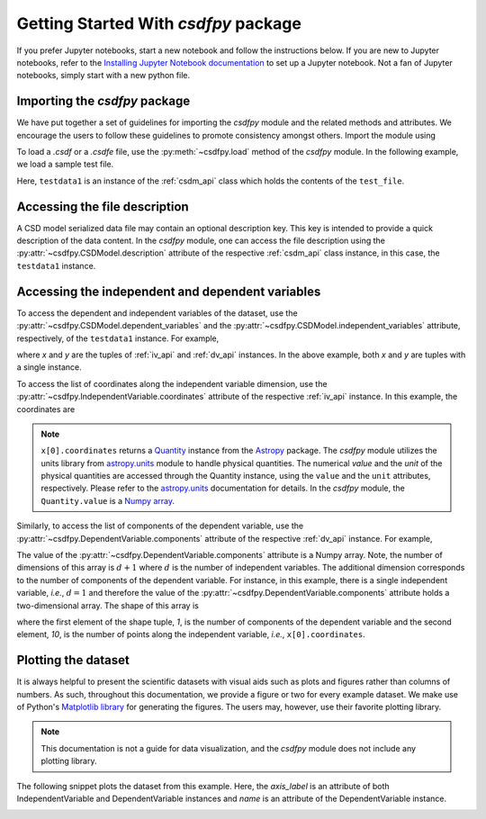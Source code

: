 
=====================================
Getting Started With `csdfpy` package
=====================================

If you prefer Jupyter notebooks, start a new notebook and follow the
instructions below. If you are new to Jupyter notebooks, refer to the
`Installing Jupyter Notebook documentation <https://jupyter.readthedocs.io/en/latest/install.html>`_
to set up a Jupyter notebook. Not a fan of Jupyter notebooks, simply start
with a new python file.

------------------------------
Importing the `csdfpy` package
------------------------------

We have put together a set of guidelines for importing the `csdfpy`
module and the related methods and attributes. We encourage the users
to follow these guidelines to promote consistency amongst others.
Import the module using

.. doctest::

    >>> import csdfpy as cp

To load a `.csdf` or a `.csdfe` file, use the :py:meth:`~csdfpy.load`
method of the `csdfpy` module. In the following example, we load a
sample test file.

.. doctest::

    >>> filename = '../../test-datasets0.0.10/test/test01.csdf' # replace this with the filename.
    >>> testdata1 = cp.load(filename)

Here, ``testdata1`` is an instance of the :ref:`csdm_api` class which holds the
contents of the ``test_file``.

------------------------------
Accessing the file description
------------------------------

A CSD model serialized data file may contain an optional description key.
This key is intended to provide a quick description of the data content. In the
`csdfpy` module, one can access the file description using the
:py:attr:`~csdfpy.CSDModel.description` attribute of the respective
:ref:`csdm_api` class instance, in this case, the ``testdata1`` instance.

.. doctest::

    >>> print(testdata1.description)
    'A simulated sine curve.'

-------------------------------------------------
Accessing the independent and dependent variables
-------------------------------------------------

To access the dependent and independent variables of the dataset, use the
:py:attr:`~csdfpy.CSDModel.dependent_variables` and the
:py:attr:`~csdfpy.CSDModel.independent_variables` attribute,
respectively, of the ``testdata1`` instance. For example,

.. doctest::

    >>> x = testdata1.independent_variables
    >>> y = testdata1.dependent_variables

where `x` and `y` are the tuples of :ref:`iv_api` and :ref:`dv_api` instances.
In the above example, both `x` and `y` are tuples with a single instance.

.. doctest::

    >>> print('x is a {0} of length {1}.'.format(type(x).__name__, len(x)))
    x is a tuple of length 1.
    >>> print('y is a {0} of length {1}.'.format(type(y).__name__, len(y)))
    y is a tuple of length 1.

To access the list of coordinates along the independent variable dimension, use
the :py:attr:`~csdfpy.IndependentVariable.coordinates` attribute of the
respective :ref:`iv_api` instance. In this example, the coordinates are

.. doctest::

    >>> print(x[0].coordinates)
    [0.  0.1 0.2 0.3 0.4 0.5 0.6 0.7 0.8 0.9] s

.. note::
    ``x[0].coordinates`` returns a
    `Quantity <http://docs.astropy.org/en/stable/api/astropy.units.Quantity.html#astropy.units.Quantity>`_
    instance from the
    `Astropy <http://docs.astropy.org/en/stable/units/>`_ package.
    The `csdfpy` module utilizes the units library from
    `astropy.units <http://docs.astropy.org/en/stable/units/>`_ module
    to handle physical quantities. The numerical `value` and the
    `unit` of the physical quantities are accessed through the Quantity
    instance, using the ``value`` and the ``unit`` attributes, respectively.
    Please refer to the `astropy.units <http://docs.astropy.org/en/stable/units/>`_
    documentation for details.
    In the `csdfpy` module, the ``Quantity.value`` is a
    `Numpy array <https://docs.scipy.org/doc/numpy-1.15.0/reference/generated/numpy.ndarray.html>`_.


Similarly, to access the list of components of the dependent variable, use the
:py:attr:`~csdfpy.DependentVariable.components` attribute of the
respective :ref:`dv_api` instance. For example,

.. doctest::

    >>> print(y[0].components)
    [[ 0.0000000e+00  5.8778524e-01  9.5105654e-01  9.5105654e-01
       5.8778524e-01  1.2246469e-16 -5.8778524e-01 -9.5105654e-01
      -9.5105654e-01 -5.8778524e-01]]

    >>> type(y[0].components)
    <class 'numpy.ndarray'>

The value of the :py:attr:`~csdfpy.DependentVariable.components` attribute
is a Numpy array. Note, the number of dimensions of this array is :math:`d+1`
where :math:`d` is the number of independent variables.
The additional dimension corresponds to
the number of components of the dependent variable. For instance, in this
example, there is a single independent variable, `i.e.`, :math:`d=1` and
therefore the value of the :py:attr:`~csdfpy.DependentVariable.components`
attribute holds a two-dimensional array.
The shape of this array is

.. doctest::

    >>> print(y[0].components.shape)
    (1, 10)

where the first element of the shape tuple, `1`, is the number of
components of the dependent variable and the second element, `10`, is the
number of points along the independent variable, `i.e.`, ``x[0].coordinates``.


--------------------
Plotting the dataset
--------------------

.. "A picture is worth a thousand words" is an English language idiom and it
.. applies to the scientific dataset as well, that is, a plot of a scientific
.. dataset is more informative than just the series of number.

It is always helpful to present the scientific datasets with visual aids
such as plots and figures rather than columns of numbers. As such, throughout
this documentation, we provide a figure or two for every example dataset.
We make use of Python's `Matplotlib library <https://matplotlib.org>`_
for generating the figures. The users may, however, use their favorite plotting
library.

.. note::

    This documentation is not a guide for data visualization, and the `csdfpy`
    module does not include any plotting library.

The following snippet plots the dataset from this example. Here, the
`axis_label` is an attribute of both IndependentVariable and DependentVariable
instances and `name` is an attribute of the DependentVariable instance.

.. doctest::

    >>> import matplotlib.pyplot as plt
    >>> plt.plot(x[0].coordinates, y[0].components[0])  # doctest: +SKIP
    >>> plt.xlabel(x[0].axis_label)  # doctest: +SKIP
    >>> plt.ylabel(y[0].axis_label[0])  # doctest: +SKIP
    >>> plt.title(y[0].name)  # doctest: +SKIP
    >>> plt.show()

.. image:: /_static/test.pdf

.. seealso::

    :ref:`iv_api`, :ref:`dv_api`,
    `Quantity <http://docs.astropy.org/en/stable/api/astropy.units.Quantity.html#astropy.units.Quantity>`_,
    `numpy array <https://docs.scipy.org/doc/numpy-1.15.0/reference/generated/numpy.ndarray.html>`_,
    `Matplotlib library <https://matplotlib.org>`_
